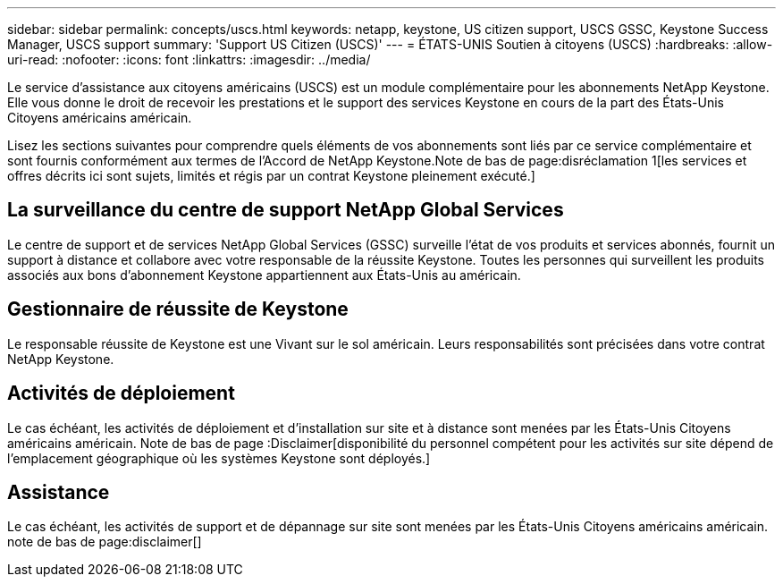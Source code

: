 ---
sidebar: sidebar 
permalink: concepts/uscs.html 
keywords: netapp, keystone, US citizen support, USCS GSSC, Keystone Success Manager, USCS support 
summary: 'Support US Citizen (USCS)' 
---
= ÉTATS-UNIS Soutien à citoyens (USCS)
:hardbreaks:
:allow-uri-read: 
:nofooter: 
:icons: font
:linkattrs: 
:imagesdir: ../media/


[role="lead"]
Le service d'assistance aux citoyens américains (USCS) est un module complémentaire pour les abonnements NetApp Keystone. Elle vous donne le droit de recevoir les prestations et le support des services Keystone en cours de la part des États-Unis Citoyens américains américain.

Lisez les sections suivantes pour comprendre quels éléments de vos abonnements sont liés par ce service complémentaire et sont fournis conformément aux termes de l'Accord de NetApp Keystone.Note de bas de page:disréclamation 1[les services et offres décrits ici sont sujets, limités et régis par un contrat Keystone pleinement exécuté.]



== La surveillance du centre de support NetApp Global Services

Le centre de support et de services NetApp Global Services (GSSC) surveille l'état de vos produits et services abonnés, fournit un support à distance et collabore avec votre responsable de la réussite Keystone. Toutes les personnes qui surveillent les produits associés aux bons d'abonnement Keystone appartiennent aux États-Unis au américain.



== Gestionnaire de réussite de Keystone

Le responsable réussite de Keystone est une Vivant sur le sol américain. Leurs responsabilités sont précisées dans votre contrat NetApp Keystone.



== Activités de déploiement

Le cas échéant, les activités de déploiement et d'installation sur site et à distance sont menées par les États-Unis Citoyens américains américain. Note de bas de page :Disclaimer[disponibilité du personnel compétent pour les activités sur site dépend de l'emplacement géographique où les systèmes Keystone sont déployés.]



== Assistance

Le cas échéant, les activités de support et de dépannage sur site sont menées par les États-Unis Citoyens américains américain. note de bas de page:disclaimer[]
